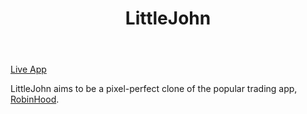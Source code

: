 #+TITLE: LittleJohn

[[https://littlejohnn.herokuapp.com/#/][Live App]]

[[./app/assets/images/rh_logo.png]]

LittleJohn aims to be a pixel-perfect clone of the popular trading app, [[https://robinhood.com/][RobinHood]].
